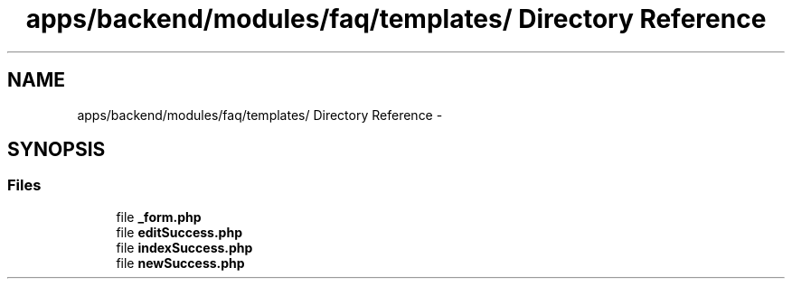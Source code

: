 .TH "apps/backend/modules/faq/templates/ Directory Reference" 3 "Thu Jun 6 2013" "Lufy" \" -*- nroff -*-
.ad l
.nh
.SH NAME
apps/backend/modules/faq/templates/ Directory Reference \- 
.SH SYNOPSIS
.br
.PP
.SS "Files"

.in +1c
.ti -1c
.RI "file \fB_form\&.php\fP"
.br
.ti -1c
.RI "file \fBeditSuccess\&.php\fP"
.br
.ti -1c
.RI "file \fBindexSuccess\&.php\fP"
.br
.ti -1c
.RI "file \fBnewSuccess\&.php\fP"
.br
.in -1c
